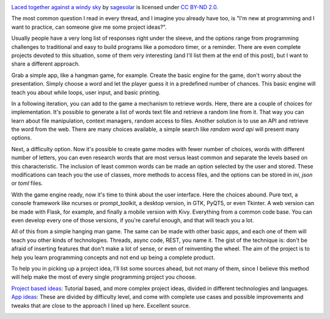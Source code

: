 .. title: I need a programming project idea.
.. slug: programming_project_idea
.. date: 2020-03-19 14:54:30 UTC-03:00
.. tags: programming, project idea, python
.. category: programming
.. link:
.. description:
.. type: text

.. image:: /images/bottomup.jpg
    :alt: I need a programming project idea.

`Laced together against a windy sky`_ by sagesolar_ is licensed under `CC BY-ND 2.0`_.
    .. _`Laced together against a windy sky`: https://www.flickr.com/photos/sagesolar/33580319133/in/photolist-TanUXx-yAB61d-2ipRrQ8-HzGE4R-2euU9yz-HGMW66-NbiiR1-2hcv7og-refy1q-Ctap96-2d2opTr-7ggfPB-263gR2w-2hwoAAL-2hBdMY8-2hKu28m-2go3Bt7-mrfjFy-dgE5nL-2hyZaZD-23X71eA-7kZjvW-2iaNCje-2hXAKhp-XXUSvG-YkdZxz-23HxejP-2hvx1ov-2h33cUk-zWfZbR-sfrUH6-231PvcD-2gBpQR4-2gy14qi-6nZKRt-2gjeJrP-27Zp6pQ-2a2y4Jh-QfuPv5-2cBGjSx-LdCCAg-37YPf-23eraWF-2gFcGV3-2c7rTYx-mrdv9c-sYMRWC-s791Nn-51xSkA-E21RyR
    .. _sagesolar: https://www.flickr.com/photos/sagesolar/
    .. _`CC BY-ND 2.0`: https://creativecommons.org/licenses/by/2.0/

The most common question I read in every thread, and I imagine you already have too, is "I'm new at programming and I want to practice, can someone give me some project ideas?".

Usually people have a very long list of responses right under the sleeve, and the options range from programming challenges to traditional and easy to build programs like a pomodoro timer, or a reminder. There are even complete projects devoted to this situation, some of them very interesting (and I'll list them at the end of this post), but I want to share a different approach.

Grab a simple app, like a hangman game, for example. Create the basic engine for the game, don't worry about the presentation. Simply choose a word and let the player guess it in a predefined number of chances. This basic engine will teach you about while loops, user input, and basic printing.

In a following iteration, you can add to the game a mechanism to retrieve words. Here, there are a couple of choices for implementation. It's possible to generate a list of words text file and retrieve a random line from it. That way you can learn about file manipulation, context managers, random access to files. Another solution is to use an API and retrieve the word from the web. There are many choices available, a simple search like *random word api* will present many options.

Next, a difficulty option. Now it's possible to create game modes with fewer number of choices, words with different number of letters, you can even research words that are most versus least common and separate the levels based on this characteristic. The inclusion of least common words can be made an option selected by the user and stored. These modifications can teach you the use of classes, more methods to access files, and the options can be stored in *ini*, *json* or *toml* files.

With the game engine ready, now it's time to think about the user interface. Here the choices abound. Pure text, a console framework like ncurses or prompt_toolkit, a desktop version, in GTK, PyQT5, or even Tkinter. A web version can be made with Flask, for example, and finally a mobile version with Kivy. Everything from a common code base. You can even develop every one of those versions, if you're careful enough, and that will teach you a lot.

All of this from a simple hanging man game. The same can be made with other basic apps, and each one of them will teach you other kinds of technologies. Threads, async code, REST, you name it. The gist of the technique is: don't be afraid of inserting features that don't make a lot of sense, or even of reinventing the wheel. The aim of the project is to help you learn programming concepts and not end up being a complete product.

To help you in picking up a project idea, I'll list some sources ahead, but not many of them, since I believe this method will help make the most of every single programming project you choose.

`Project based ideas`_: Tutorial based, and more complex project ideas, divided in different technologies and languages.
    .. _`Project based ideas`: https://github.com/tuvtran/project-based-learning

`App ideas`_: These are divided by difficulty level, and come with complete use cases and possible improvements and tweaks that are close to the approach I lined up here. Excellent source.
    .. _`App ideas`: https://github.com/florinpop17/app-ideas
